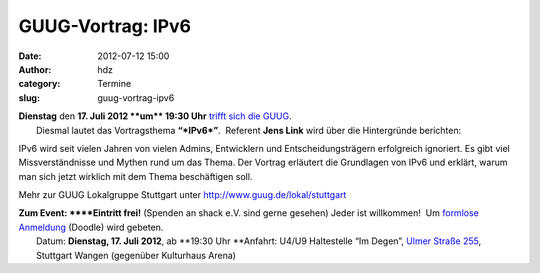 GUUG-Vortrag: IPv6
##################
:date: 2012-07-12 15:00
:author: hdz
:category: Termine
:slug: guug-vortrag-ipv6

|image0|

| **Dienstag** den **17. Juli 2012 **\ um\ ** 19:30 Uhr** `trifft sich die GUUG <http://shackspace.de/?p=2913>`__.
|  Diesmal lautet das Vortragsthema \ **“\ *IPv6*\ ”**.  Referent **Jens Link** wird über die Hintergründe berichten:

IPv6 wird seit vielen Jahren von vielen Admins, Entwicklern und
Entscheidungsträgern erfolgreich ignoriert. Es gibt viel
Missverständnisse und Mythen rund um das Thema. Der Vortrag erläutert
die Grundlagen von IPv6 und erklärt, warum man sich jetzt wirklich mit
dem Thema beschäftigen soll.

Mehr zur GUUG Lokalgruppe Stuttgart
unter \ http://www.guug.de/lokal/stuttgart

| **Zum Event: **\ **Eintritt frei!** (Spenden an shack e.V. sind gerne gesehen) Jeder ist willkommen!  Um `formlose Anmeldung <http://www.doodle.com/x4u2i5aqaeby437w>`__ (Doodle) wird gebeten.
|  Datum: \ **Dienstag, 17. Juli 2012**, ab \ **19:30 Uhr **\ Anfahrt: U4/U9 Haltestelle “Im Degen”, \ `Ulmer Straße 255 <http://shackspace.de/?page_id=713>`__, Stuttgart Wangen (gegenüber Kulturhaus Arena)

.. |image0| image:: http://shackspace.de/wp-content/uploads/2012/03/logo.png
   :target: http://shackspace.de/wp-content/uploads/2012/03/logo.png


